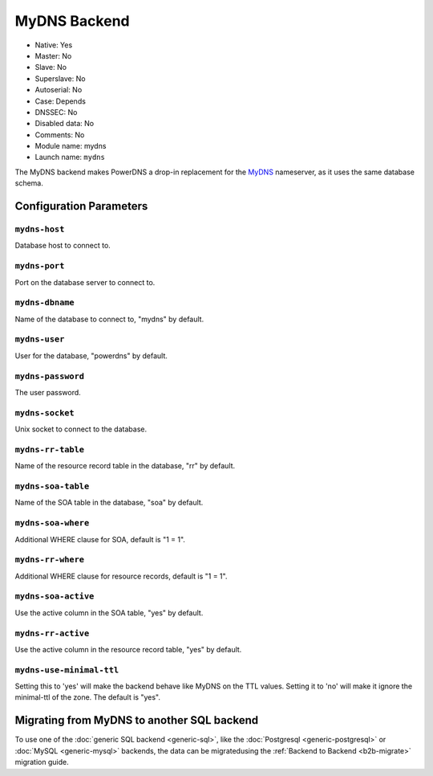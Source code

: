 MyDNS Backend
=============

* Native: Yes
* Master: No
* Slave: No
* Superslave: No
* Autoserial: No
* Case: Depends
* DNSSEC: No
* Disabled data: No
* Comments: No
* Module name: mydns
* Launch name: ``mydns``

The MyDNS backend makes PowerDNS a drop-in replacement for the
`MyDNS <http://mydns.bboy.net/>`__ nameserver, as it uses the same
database schema.

Configuration Parameters
------------------------

.. _setting-mydns-host:

``mydns-host``
~~~~~~~~~~~~~~

Database host to connect to.

.. _setting-mydns-port:

``mydns-port``
~~~~~~~~~~~~~~

Port on the database server to connect to.

.. _setting-mydns-dbname:

``mydns-dbname``
~~~~~~~~~~~~~~~~

Name of the database to connect to, "mydns" by default.

.. _setting-mydns-user:

``mydns-user``
~~~~~~~~~~~~~~

User for the database, "powerdns" by default.

.. _setting-mydns-password:

``mydns-password``
~~~~~~~~~~~~~~~~~~

The user password.

.. _setting-mydns-socket:

``mydns-socket``
~~~~~~~~~~~~~~~~

Unix socket to connect to the database.

.. _setting-mydns-rr-table:

``mydns-rr-table``
~~~~~~~~~~~~~~~~~~

Name of the resource record table in the database, "rr" by default.

.. _setting-mydns-soa-table:

``mydns-soa-table``
~~~~~~~~~~~~~~~~~~~

Name of the SOA table in the database, "soa" by default.

.. _setting-mydns-soa-where:

``mydns-soa-where``
~~~~~~~~~~~~~~~~~~~

Additional WHERE clause for SOA, default is "1 = 1".

.. _setting-mydns-rr-where:

``mydns-rr-where``
~~~~~~~~~~~~~~~~~~

Additional WHERE clause for resource records, default is "1 = 1".

.. _setting-mydns-soa-active:

``mydns-soa-active``
~~~~~~~~~~~~~~~~~~~~

Use the active column in the SOA table, "yes" by default.

.. _setting-mydns-rr-active:

``mydns-rr-active``
~~~~~~~~~~~~~~~~~~~

Use the active column in the resource record table, "yes" by default.

.. _setting-mydns-use-minimal-ttl:

``mydns-use-minimal-ttl``
~~~~~~~~~~~~~~~~~~~~~~~~~

Setting this to 'yes' will make the backend behave like MyDNS on the TTL
values. Setting it to 'no' will make it ignore the minimal-ttl of the
zone. The default is "yes".

Migrating from MyDNS to another SQL backend
-------------------------------------------
To use one of the :doc:`generic SQL backend <generic-sql>`, like the :doc:`Postgresql <generic-postgresql>` or :doc:`MySQL <generic-mysql>` backends, the data can be migratedusing the :ref:`Backend to Backend <b2b-migrate>` migration guide.
